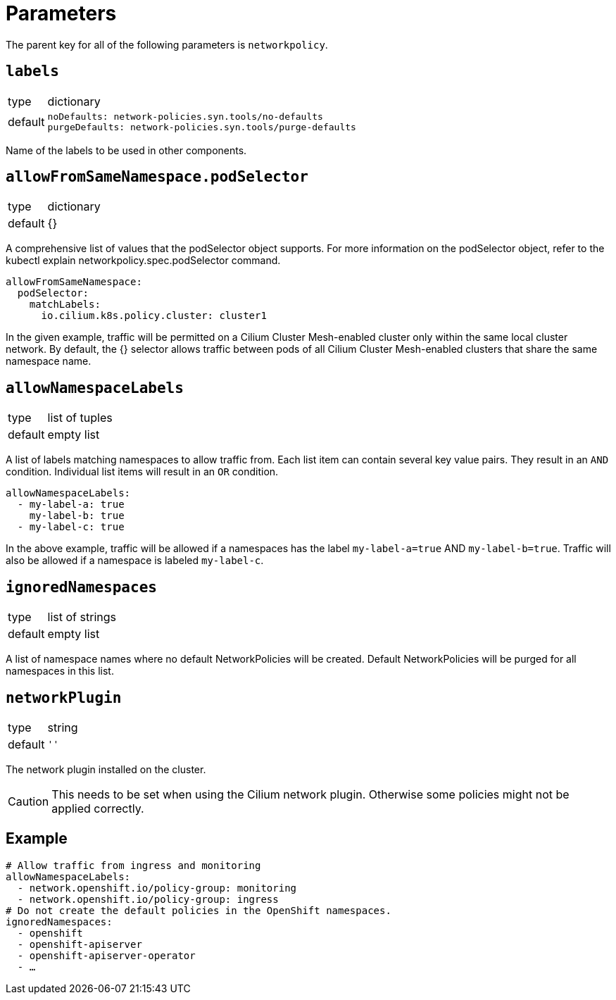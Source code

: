 = Parameters

The parent key for all of the following parameters is `networkpolicy`.

== `labels`

[horizontal]
type:: dictionary
default::
+
[source,yaml]
----
noDefaults: network-policies.syn.tools/no-defaults
purgeDefaults: network-policies.syn.tools/purge-defaults
----

Name of the labels to be used in other components.

== `allowFromSameNamespace.podSelector`

[horizontal]
type:: dictionary
default:: {}

A comprehensive list of values that the podSelector object supports.
For more information on the podSelector object, refer to the kubectl explain networkpolicy.spec.podSelector command.

[source,yaml]
----
allowFromSameNamespace:
  podSelector:
    matchLabels:
      io.cilium.k8s.policy.cluster: cluster1
----

In the given example, traffic will be permitted on a Cilium Cluster Mesh-enabled cluster only within the same local cluster network.
By default, the {} selector allows traffic between pods of all Cilium Cluster Mesh-enabled clusters that share the same namespace name.

== `allowNamespaceLabels`

[horizontal]
type:: list of tuples
default:: empty list

A list of labels matching namespaces to allow traffic from.
Each list item can contain several key value pairs.
They result in an `AND` condition.
Individual list items will result in an `OR` condition.

[source,yaml]
----
allowNamespaceLabels:
  - my-label-a: true
    my-label-b: true
  - my-label-c: true
----

In the above example, traffic will be allowed if a namespaces has the label `my-label-a=true` AND `my-label-b=true`.
Traffic will also be allowed if a namespace is labeled `my-label-c`.

== `ignoredNamespaces`

[horizontal]
type:: list of strings
default:: empty list

A list of namespace names where no default NetworkPolicies will be created.
Default NetworkPolicies will be purged for all namespaces in this list.

== `networkPlugin`

[horizontal]
type:: string
default:: `''`

The network plugin installed on the cluster.

[CAUTION]
====
This needs to be set when using the Cilium network plugin.
Otherwise some policies might not be applied correctly.
====

== Example

[source,yaml]
----
# Allow traffic from ingress and monitoring
allowNamespaceLabels:
  - network.openshift.io/policy-group: monitoring
  - network.openshift.io/policy-group: ingress
# Do not create the default policies in the OpenShift namespaces.
ignoredNamespaces:
  - openshift
  - openshift-apiserver
  - openshift-apiserver-operator
  - …
----
